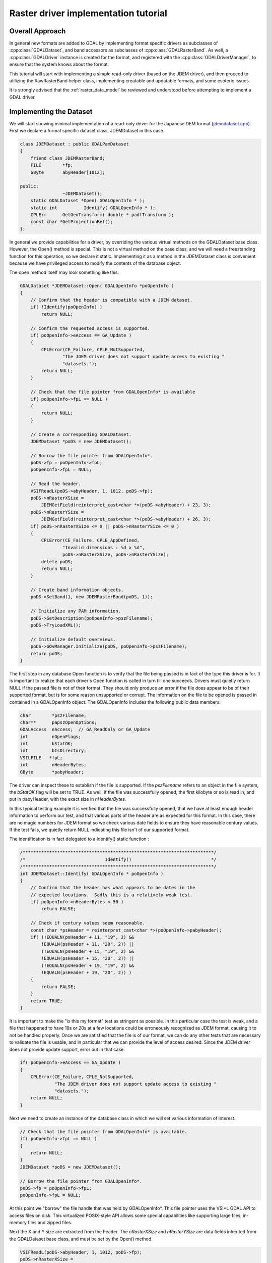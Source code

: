 .. _raster_driver_tut:

================================================================================
Raster driver implementation tutorial
================================================================================

.. highlight:: cpp

Overall Approach
----------------

In general new formats are added to GDAL by implementing format specific drivers as subclasses of :cpp:class:`GDALDataset`, and band accessors as subclasses of :cpp:class:`GDALRasterBand`. As well, a :cpp:class:`GDALDriver` instance is created for the format, and registered with the :cpp:class:`GDALDriverManager`, to ensure that the system knows about the format.

This tutorial will start with implementing a simple read-only driver (based on the JDEM driver), and then proceed to utilizing the RawRasterBand helper class, implementing creatable and updatable formats, and some esoteric issues.

It is strongly advised that the :ref:`raster_data_model` be reviewed and understood before attempting to implement a GDAL driver.

Implementing the Dataset
------------------------

We will start showing minimal implementation of a read-only driver for the Japanese DEM format (`jdemdataset.cpp <https://github.com/OSGeo/gdal/blob/master/gdal/frmts/jdem/jdemdataset.cpp>`_). First we declare a format specific dataset class, JDEMDataset in this case.

.. code-block::

    class JDEMDataset : public GDALPamDataset
    {
        friend class JDEMRasterBand;
        FILE        *fp;
        GByte       abyHeader[1012];

    public:
                    ~JDEMDataset();
        static GDALDataset *Open( GDALOpenInfo * );
        static int          Identify( GDALOpenInfo * );
        CPLErr      GetGeoTransform( double * padfTransform );
        const char *GetProjectionRef();
    };

In general we provide capabilities for a driver, by overriding the various virtual methods on the GDALDataset base class. However, the Open() method is special. This is not a virtual method on the base class, and we will need a freestanding function for this operation, so we declare it static. Implementing it as a method in the JDEMDataset class is convenient because we have privileged access to modify the contents of the database object.

The open method itself may look something like this:

.. code-block::

    GDALDataset *JDEMDataset::Open( GDALOpenInfo *poOpenInfo )
    {
        // Confirm that the header is compatible with a JDEM dataset.
        if( !Identify(poOpenInfo) )
            return NULL;

        // Confirm the requested access is supported.
        if( poOpenInfo->eAccess == GA_Update )
        {
            CPLError(CE_Failure, CPLE_NotSupported,
                    "The JDEM driver does not support update access to existing "
                    "datasets.");
            return NULL;
        }

        // Check that the file pointer from GDALOpenInfo* is available
        if( poOpenInfo->fpL == NULL )
        {
            return NULL;
        }

        // Create a corresponding GDALDataset.
        JDEMDataset *poDS = new JDEMDataset();

        // Borrow the file pointer from GDALOpenInfo*.
        poDS->fp = poOpenInfo->fpL;
        poOpenInfo->fpL = NULL;

        // Read the header.
        VSIFReadL(poDS->abyHeader, 1, 1012, poDS->fp);
        poDS->nRasterXSize =
            JDEMGetField(reinterpret_cast<char *>(poDS->abyHeader) + 23, 3);
        poDS->nRasterYSize =
            JDEMGetField(reinterpret_cast<char *>(poDS->abyHeader) + 26, 3);
        if( poDS->nRasterXSize <= 0 || poDS->nRasterYSize <= 0 )
        {
            CPLError(CE_Failure, CPLE_AppDefined,
                    "Invalid dimensions : %d x %d",
                    poDS->nRasterXSize, poDS->nRasterYSize);
            delete poDS;
            return NULL;
        }

        // Create band information objects.
        poDS->SetBand(1, new JDEMRasterBand(poDS, 1));

        // Initialize any PAM information.
        poDS->SetDescription(poOpenInfo->pszFilename);
        poDS->TryLoadXML();

        // Initialize default overviews.
        poDS->oOvManager.Initialize(poDS, poOpenInfo->pszFilename);
        return poDS;
    }

The first step in any database Open function is to verify that the file
being passed is in fact of the type this driver is for.  It is important
to realize that each driver's Open function is called in turn till one
succeeds.  Drivers must quietly return NULL if the passed file is not of
their format.  They should only produce an error if the file does appear to
be of their supported format, but is for some reason unsupported or corrupt.
The information on the file to be opened is passed in contained in a
GDALOpenInfo object.  The GDALOpenInfo includes the following public
data members:

.. code-block::

    char        *pszFilename;
    char**      papszOpenOptions;
    GDALAccess  eAccess;  // GA_ReadOnly or GA_Update
    int         nOpenFlags;
    int         bStatOK;
    int         bIsDirectory;
    VSILFILE   *fpL;
    int         nHeaderBytes;
    GByte       *pabyHeader;

The driver can inspect these to establish if the file is supported. If the `pszFilename` refers to an object in the file system, the `bStatOK` flag will be set to TRUE. As well, if the file was successfully opened, the first kilobyte or so is read in, and put in pabyHeader, with the exact size in `nHeaderBytes`.

In this typical testing example it is verified that the file was successfully opened, that we have at least enough header information to perform our test, and that various parts of the header are as expected for this format. In this case, there are no magic numbers for JDEM format so we check various date fields to ensure they have reasonable century values. If the test fails, we quietly return NULL indicating this file isn't of our supported format.

The identification is in fact delegated to a Identify() static function :

.. code-block::

    /************************************************************************/
    /*                              Identify()                              */
    /************************************************************************/
    int JDEMDataset::Identify( GDALOpenInfo * poOpenInfo )
    {
        // Confirm that the header has what appears to be dates in the
        // expected locations.  Sadly this is a relatively weak test.
        if( poOpenInfo->nHeaderBytes < 50 )
            return FALSE;

        // Check if century values seem reasonable.
        const char *psHeader = reinterpret_cast<char *>(poOpenInfo->pabyHeader);
        if( (!EQUALN(psHeader + 11, "19", 2) &&
            !EQUALN(psHeader + 11, "20", 2)) ||
            (!EQUALN(psHeader + 15, "19", 2) &&
            !EQUALN(psHeader + 15, "20", 2)) ||
            (!EQUALN(psHeader + 19, "19", 2) &&
            !EQUALN(psHeader + 19, "20", 2)) )
        {
            return FALSE;
        }
        return TRUE;
    }

It is important to make the "is this my format" test as stringent as
possible.  In this particular case the test is weak, and a file that happened
to have 19s or 20s at a few locations could be erroneously recognized as
JDEM format, causing it to not be handled properly.
Once we are satisfied that the file is of our format, we can do any other
tests that are necessary to validate the file is usable, and in particular
that we can provide the level of access desired.  Since the JDEM driver does
not provide update support, error out in that case.

.. code-block::

    if( poOpenInfo->eAccess == GA_Update )
    {
        CPLError(CE_Failure, CPLE_NotSupported,
                 "The JDEM driver does not support update access to existing "
                 "datasets.");
        return NULL;
    }

Next we need to create an instance of the database class in which we will set various information of interest.

.. code-block::

    // Check that the file pointer from GDALOpenInfo* is available.
    if( poOpenInfo->fpL == NULL )
    {
        return NULL;
    }
    JDEMDataset *poDS = new JDEMDataset();

    // Borrow the file pointer from GDALOpenInfo*.
    poDS->fp = poOpenInfo->fpL;
    poOpenInfo->fpL = NULL;

At this point we "borrow" the file handle that was held by GDALOpenInfo*. This file pointer uses the VSI*L GDAL API to access files on disk. This virtualized POSIX-style API allows some special capabilities like supporting large files, in-memory files and zipped files.

Next the X and Y size are extracted from the header. The `nRasterXSize` and `nRasterYSize` are data fields inherited from the GDALDataset base class, and must be set by the Open() method.

.. code-block::

    VSIFReadL(poDS->abyHeader, 1, 1012, poDS->fp);
    poDS->nRasterXSize =
        JDEMGetField(reinterpret_cast<char *>(poDS->abyHeader) + 23, 3);
    poDS->nRasterYSize =
        JDEMGetField(reinterpret_cast<char *>(poDS->abyHeader) + 26, 3);
    if  (poDS->nRasterXSize <= 0 || poDS->nRasterYSize <= 0 )
    {
        CPLError(CE_Failure, CPLE_AppDefined,
                "Invalid dimensions : %d x %d",
                poDS->nRasterXSize, poDS->nRasterYSize);
        delete poDS;
        return NULL;
    }

All the bands related to this dataset must be created and attached using the SetBand() method. We will explore the JDEMRasterBand() class shortly.

.. code-block::

    // Create band information objects.
    poDS->SetBand(1, new JDEMRasterBand(poDS, 1));

Finally we assign a name to the dataset object, and call the GDALPamDataset TryLoadXML() method which can initialize auxiliary information from an .aux.xml file if available. For more details on these services review the GDALPamDataset and related classes.

.. code-block::

        // Initialize any PAM information.
        poDS->SetDescription( poOpenInfo->pszFilename );
        poDS->TryLoadXML();
        return poDS;
    }

Implementing the RasterBand
---------------------------

Similar to the customized JDEMDataset class subclassed from GDALDataset, we also need to declare and implement a customized JDEMRasterBand derived from :cpp:class:`GDALRasterBand` for access to the band(s) of the JDEM file. For JDEMRasterBand the declaration looks like this:

.. code-block::

    class JDEMRasterBand : public GDALPamRasterBand
    {
    public:
        JDEMRasterBand( JDEMDataset *, int );
        virtual CPLErr IReadBlock( int, int, void * );
    };

The constructor may have any signature, and is only called from the Open() method. Other virtual methods, such as :cpp:func:`GDALRasterBand::IReadBlock` must be exactly matched to the method signature in gdal_priv.h.

The constructor implementation looks like this:

.. code-block::

    JDEMRasterBand::JDEMRasterBand( JDEMDataset *poDSIn, int nBandIn )
    {
        poDS = poDSIn;
        nBand = nBandIn;
        eDataType = GDT_Float32;
        nBlockXSize = poDS->GetRasterXSize();
        nBlockYSize = 1;
    }

The following data members are inherited from GDALRasterBand, and should generally be set in the band constructor.

.. code-block::

    poDS: Pointer to the parent GDALDataset.
    nBand: The band number within the dataset.
    eDataType: The data type of pixels in this band.
    nBlockXSize: The width of one block in this band.
    nBlockYSize: The height of one block in this band.

The full set of possible GDALDataType values are declared in gdal.h, and include GDT_Byte, GDT_UInt16, GDT_Int16, and GDT_Float32. The block size is used to establish a natural or efficient block size to access the data with. For tiled datasets this will be the size of a tile, while for most other datasets it will be one scanline, as in this case.

Next we see the implementation of the code that actually reads the image data, IReadBlock().

.. code-block::

    CPLErr JDEMRasterBand::IReadBlock( int nBlockXOff, int nBlockYOff,
                                    void * pImage )
    {
        JDEMDataset *poGDS = static_cast<JDEMDataset *>(poDS);
        int nRecordSize = nBlockXSize * 5 + 9 + 2;
        VSIFSeekL(poGDS->fp, 1011 + nRecordSize*nBlockYOff, SEEK_SET);
        char *pszRecord = static_cast<char *>(CPLMalloc(nRecordSize));
        VSIFReadL(pszRecord, 1, nRecordSize, poGDS->fp);
        if( !EQUALN(reinterpret_cast<char *>(poGDS->abyHeader), pszRecord, 6) )
        {
            CPLFree(pszRecord);
            CPLError(CE_Failure, CPLE_AppDefined,
                    "JDEM Scanline corrupt.  Perhaps file was not transferred "
                    "in binary mode?");
            return CE_Failure;
        }
        if( JDEMGetField(pszRecord + 6, 3) != nBlockYOff + 1 )
        {
            CPLFree(pszRecord);
            CPLError(CE_Failure, CPLE_AppDefined,
                    "JDEM scanline out of order, JDEM driver does not "
                    "currently support partial datasets.");
            return CE_Failure;
        }
        for( int i = 0; i < nBlockXSize; i++ )
            ((float *) pImage)[i] = JDEMGetField(pszRecord + 9 + 5 * i, 5) * 0.1;
        return CE_None;
    }

Key items to note are:

- It is typical to cast the GDALRasterBand::poDS member to the derived type of the owning dataset. If your RasterBand class will need privileged access to the owning dataset object, ensure it is declared as a friend (omitted above for brevity).
- If an error occurs, report it with CPLError(), and return CE_Failure. Otherwise return CE_None.
- The pImage buffer should be filled with one block of data. The block is the size declared in nBlockXSize and nBlockYSize for the raster band. The type of the data within pImage should match the type declared in eDataType in the raster band object.
- The nBlockXOff and nBlockYOff are block offsets, so with 128x128 tiled datasets values of 1 and 1 would indicate the block going from (128,128) to (255,255) should be loaded.

The Driver
----------

While the JDEMDataset and JDEMRasterBand are now ready to use to read image data, it still isn't clear how the GDAL system knows about the new driver. This is accomplished via the :cpp:class:`GDALDriverManager`. To register our format we implement a registration function. The declaration goes in gcore/gdal_frmts.h:
void CPL_DLL GDALRegister_JDEM(void);

The definition in the driver file is:

.. code-block::

    void GDALRegister_JDEM()
    {
        if( !GDAL_CHECK_VERSION("JDEM") )
            return;

        if( GDALGetDriverByName("JDEM") != NULL )
            return;

        GDALDriver *poDriver = new GDALDriver();
        poDriver->SetDescription("JDEM");
        poDriver->SetMetadataItem(GDAL_DCAP_RASTER, "YES");
        poDriver->SetMetadataItem(GDAL_DMD_LONGNAME,
                                "Japanese DEM (.mem)");
        poDriver->SetMetadataItem(GDAL_DMD_HELPTOPIC,
                                "frmt_various.html#JDEM");
        poDriver->SetMetadataItem(GDAL_DMD_EXTENSION, "mem");
        poDriver->SetMetadataItem(GDAL_DCAP_VIRTUALIO, "YES");
        poDriver->pfnOpen = JDEMDataset::Open;
        poDriver->pfnIdentify = JDEMDataset::Identify;
        GetGDALDriverManager()->RegisterDriver(poDriver);
    }

Note the use of GDAL_CHECK_VERSION macro. This is an optional macro for drivers inside GDAL tree that don't depend on external libraries, but that can be very useful if you compile your driver as a plugin (that is to say, an out-of-tree driver). As the GDAL C++ ABI may, and will, change between GDAL releases (for example from GDAL 1.x to 1.y), it may be necessary to recompile your driver against the header files of the GDAL version with which you want to make it work. The GDAL_CHECK_VERSION macro will check that the GDAL version with which the driver was compiled and the version against which it is running are compatible.

The registration function will create an instance of a GDALDriver object when first called, and register it with the GDALDriverManager. The following fields can be set in the driver before registering it with the GDALDriverManager.

- The description is the short name for the format. This is a unique name for this format, often used to identity the driver in scripts and command line programs. Normally 3-5 characters in length, and matching the prefix of the format classes. (mandatory)
- GDAL_DCAP_RASTER: set to YES to indicate that this driver handles raster data. (mandatory)
- GDAL_DMD_LONGNAME: A longer descriptive name for the file format, but still no longer than 50-60 characters. (mandatory)
- GDAL_DMD_HELPTOPIC: The name of a help topic to display for this driver, if any. In this case JDEM format is contained within the various format web page held in gdal/html. (optional)
- GDAL_DMD_EXTENSION: The extension used for files of this type. If more than one pick the primary extension, or none at all. (optional)
- GDAL_DMD_MIMETYPE: The standard mime type for this file format, such as "image/png". (optional)
- GDAL_DMD_CREATIONOPTIONLIST: There is evolving work on mechanisms to describe creation options. See the geotiff driver for an example of this. (optional)
- GDAL_DMD_CREATIONDATATYPES: A list of space separated data types supported by this create when creating new datasets. If a Create() method exists, these will be will supported. If a CreateCopy() method exists, this will be a list of types that can be losslessly exported but it may include weaker data types than the type eventually written. For instance, a format with a CreateCopy() method, and that always writes Float32 might also list Byte, Int16, and UInt16 since they can losslessly translated to Float32. An example value might be "Byte Int16 UInt16". (required - if creation supported)
- GDAL_DCAP_VIRTUALIO: set to YES to indicate that this driver can deal with files opened with the VSI*L GDAL API. Otherwise this metadata item should not be defined. (optional)
- pfnOpen: The function to call to try opening files of this format. (optional)
- pfnIdentify: The function to call to try identifying files of this format. A driver should return 1 if it recognizes the file as being of its format, 0 if it recognizes the file as being NOT of its format, or -1 if it cannot reach to a firm conclusion by just examining the header bytes. (optional)
- pfnCreate: The function to call to create new updatable datasets of this format. (optional)
- pfnCreateCopy: The function to call to create a new dataset of this format copied from another source, but not necessary updatable. (optional)
- pfnDelete: The function to call to delete a dataset of this format. (optional)
- pfnUnloadDriver: A function called only when the driver is destroyed. Could be used to cleanup data at the driver level. Rarely used. (optional)

Adding Driver to GDAL Tree
--------------------------

Note that the GDALRegister_JDEM() method must be called by the higher level program in order to have access to the JDEM driver. Normal practice when writing new drivers is to:

- Add a driver directory under gdal/frmts, with the directory name the same as the short name.
- Add a GNUmakefile and makefile.vc in that directory modeled on those from other similar directories (i.e. the jdem directory).
- Add the module with the dataset, and rasterband implementation. Generally this is called <short_name>dataset.cpp, with all the GDAL specific code in one file, though that is not required.
- Add the registration entry point declaration (i.e. GDALRegister_JDEM()) to gdal/gcore/gdal_frmts.h.
- Add a call to the registration function to frmts/gdalallregister.cpp, protected by an appropriate #ifdef.
- Add the format short name to the GDAL_FORMATS macro in GDALmake.opt.in (and to GDALmake.opt).
- Add a format specific item to the EXTRAFLAGS macro in frmts/makefile.vc.

Once this is all done, it should be possible to rebuild GDAL, and have the new format available in all the utilities. The :ref:`gdalinfo` utility can be used to test that opening and reporting on the format is working, and the :ref:`gdal_translate` utility can be used to test image reading.

Adding Georeferencing
---------------------

Now we will take the example a step forward, adding georeferencing support. We add the following two virtual method overrides to JDEMDataset, taking care to exactly match the signature of the method on the GDALDataset base class.

.. code-block::

    CPLErr      GetGeoTransform( double * padfTransform );
    const char *GetProjectionRef();

The implementation of :cpp:func:`GDALDataset::GetGeoTransform` just copies the usual geotransform matrix into the supplied buffer. Note that :cpp:func:`GDALDataset::GetGeoTransform` may be called a lot, so it isn't generally wise to do a lot of computation in it. In many cases the Open() will collect the geotransform, and this method will just copy it over. Also note that the geotransform return is based on an anchor point at the top left corner of the top left pixel, not the center of pixel approach used in some packages.

.. code-block::

    CPLErr JDEMDataset::GetGeoTransform( double * padfTransform )
    {
        const char *psHeader = reinterpret_cast<char *>(abyHeader);
        const double dfLLLat = JDEMGetAngle(psHeader + 29);
        const double dfLLLong = JDEMGetAngle(psHeader + 36);
        const double dfURLat = JDEMGetAngle(psHeader + 43);
        const double dfURLong = JDEMGetAngle(psHeader + 50);
        padfTransform[0] = dfLLLong;
        padfTransform[3] = dfURLat;
        padfTransform[1] = (dfURLong - dfLLLong) / GetRasterXSize();
        padfTransform[2] = 0.0;
        padfTransform[4] = 0.0;
        padfTransform[5] = -1 * (dfURLat - dfLLLat) / GetRasterYSize();
        return CE_None;
    }

The :cpp:func:`GDALDataset::GetProjectionRef` method returns a pointer to an internal string containing a coordinate system definition in OGC WKT format. In this case the coordinate system is fixed for all files of this format, but in more complex cases a definition may need to be composed on the fly, in which case it may be helpful to use the :cpp:class:`OGRSpatialReference` class to help build the definition.

.. code-block::

    const char *JDEMDataset::GetProjectionRef()
    {
        return
            "GEOGCS[\"Tokyo\",DATUM[\"Tokyo\",SPHEROID[\"Bessel 1841\","
            "6377397.155,299.1528128,AUTHORITY[\"EPSG\",7004]],TOWGS84[-148,"
            "507,685,0,0,0,0],AUTHORITY[\"EPSG\",6301]],PRIMEM[\"Greenwich\","
            "0,AUTHORITY[\"EPSG\",8901]],UNIT[\"DMSH\",0.0174532925199433,"
            "AUTHORITY[\"EPSG\",9108]],AXIS[\"Lat\",NORTH],AXIS[\"Long\",EAST],"
            "AUTHORITY[\"EPSG\",4301]]";
    }

This completes explanation of the features of the JDEM driver. The full source for jdemdataset.cpp can be reviewed as needed.

Overviews
---------

GDAL allows file formats to make pre-built overviews available to applications via the :cpp:func:`GDALRasterBand::GetOverview` and related methods. However, implementing this is pretty involved, and goes beyond the scope of this document for now. The GeoTIFF driver (gdal/frmts/gtiff/geotiff.cpp) and related source can be reviewed for an example of a file format implementing overview reporting and creation support.

Formats can also report that they have arbitrary overviews, by overriding the :cpp:func:`GDALRasterBand::HasArbitraryOverviews` method on the GDALRasterBand, returning TRUE. In this case the raster band object is expected to override the :cpp:func:`GDALRasterBand::RasterIO` method itself, to implement efficient access to imagery with resampling. This is also involved, and there are a lot of requirements for correct implementation of the RasterIO() method. An example of this can be found in the OGDI and ECW formats.

However, by far the most common approach to implementing overviews is to use the default support in GDAL for external overviews stored in TIFF files with the same name as the dataset, but the extension .ovr appended. In order to enable reading and creation of this style of overviews it is necessary for the GDALDataset to initialize the `oOvManager` object within itself. This is typically accomplished with a call like the following near the end of the Open() method (after the PAM :cpp:func:`GDALDataset::TryLoadXML`).

.. code-block::

    poDS->oOvManager.Initialize(poDS, poOpenInfo->pszFilename);

This will enable default implementations for reading and creating overviews for the format. It is advised that this be enabled for all simple file system based formats unless there is a custom overview mechanism to be tied into.

File Creation
-------------

There are two approaches to file creation. The first method is called the :cpp:func:`GDALDriver::CreateCopy` method, and involves implementing a function that can write a file in the output format, pulling all imagery and other information needed from a source GDALDataset. The second method, the dynamic creation method, involves implementing a Create method to create the shell of the file, and then the application writes various information by calls to set methods.

The benefits of the first method are that that all the information is available at the point the output file is being created. This can be especially important when implementing file formats using external libraries which require information like color maps, and georeferencing information at the point the file is created. The other advantage of this method is that the CreateCopy() method can read some kinds of information, such as min/max, scaling, description and GCPs for which there are no equivalent set methods.

The benefits of the second method are that applications can create an empty new file, and write results to it as they become available. A complete image of the desired data does not have to be available in advance.

For very important formats both methods may be implemented, otherwise do whichever is simpler, or provides the required capabilities.

CreateCopy
++++++++++

The GDALDriver::CreateCopy() method call is passed through directly, so that method should be consulted for details of arguments. However, some things to keep in mind are:

- If the `bStrict` flag is FALSE the driver should try to do something reasonable when it cannot exactly represent the source dataset, transforming data types on the fly, dropping georeferencing and so forth.
- Implementing progress reporting correctly is somewhat involved. The return result of the progress function needs always to be checked for cancellation, and progress should be reported at reasonable intervals. The JPEGCreateCopy() method demonstrates good handling of the progress function.
- Special creation options should be documented in the on-line help. If the options take the format "NAME=VALUE" the papszOptions list can be manipulated with :cpp:func:`CPLFetchNameValue` as demonstrated in the handling of the QUALITY and PROGRESSIVE flags for JPEGCreateCopy().
- The returned GDALDataset handle can be in ReadOnly or Update mode. Return it in Update mode if practical, otherwise in ReadOnly mode is fine.

The full implementation of the CreateCopy function for JPEG (which is assigned to pfnCreateCopy in the GDALDriver object) is here.
static GDALDataset *

.. code-block::

    JPEGCreateCopy( const char * pszFilename, GDALDataset *poSrcDS,
                    int bStrict, char ** papszOptions,
                    GDALProgressFunc pfnProgress, void * pProgressData )
    {
        const int nBands = poSrcDS->GetRasterCount();
        const int nXSize = poSrcDS->GetRasterXSize();
        const int nYSize = poSrcDS->GetRasterYSize();
        // Some some rudimentary checks
        if( nBands != 1 && nBands != 3 )
        {
            CPLError(CE_Failure, CPLE_NotSupported,
                    "JPEG driver doesn't support %d bands.  Must be 1 (grey) "
                    "or 3 (RGB) bands.", nBands);
            return NULL;
        }

        if( poSrcDS->GetRasterBand(1)->GetRasterDataType() != GDT_Byte && bStrict )
        {
            CPLError(CE_Failure, CPLE_NotSupported,
                    "JPEG driver doesn't support data type %s. "
                    "Only eight bit byte bands supported.",
                    GDALGetDataTypeName(
                        poSrcDS->GetRasterBand(1)->GetRasterDataType()));
            return NULL;
        }

        // What options has the user selected?
        int nQuality = 75;
        if( CSLFetchNameValue(papszOptions, "QUALITY") != NULL )
        {
            nQuality = atoi(CSLFetchNameValue(papszOptions, "QUALITY"));
            if( nQuality < 10 || nQuality > 100 )
            {
                CPLError(CE_Failure, CPLE_IllegalArg,
                        "QUALITY=%s is not a legal value in the range 10 - 100.",
                        CSLFetchNameValue(papszOptions, "QUALITY"));
                return NULL;
            }
        }

        bool bProgressive = false;
        if( CSLFetchNameValue(papszOptions, "PROGRESSIVE") != NULL )
        {
            bProgressive = true;
        }

        // Create the dataset.
        VSILFILE *fpImage = VSIFOpenL(pszFilename, "wb");
        if( fpImage == NULL )
        {
            CPLError(CE_Failure, CPLE_OpenFailed,
                    "Unable to create jpeg file %s.",
                    pszFilename);
            return NULL;
        }

        // Initialize JPG access to the file.
        struct jpeg_compress_struct sCInfo;
        struct jpeg_error_mgr sJErr;
        sCInfo.err = jpeg_std_error(&sJErr);
        jpeg_create_compress(&sCInfo);
        jpeg_stdio_dest(&sCInfo, fpImage);
        sCInfo.image_width = nXSize;
        sCInfo.image_height = nYSize;
        sCInfo.input_components = nBands;
        if( nBands == 1 )
        {
            sCInfo.in_color_space = JCS_GRAYSCALE;
        }
        else
        {
            sCInfo.in_color_space = JCS_RGB;
        }
        jpeg_set_defaults(&sCInfo);
        jpeg_set_quality(&sCInfo, nQuality, TRUE);
        if( bProgressive )
            jpeg_simple_progression(&sCInfo);
        jpeg_start_compress(&sCInfo, TRUE);

        // Loop over image, copying image data.
        GByte *pabyScanline = static_cast<GByte *>(CPLMalloc(nBands * nXSize));
        for( int iLine = 0; iLine < nYSize; iLine++ )
        {
            for( int iBand = 0; iBand < nBands; iBand++ )
            {
                GDALRasterBand * poBand = poSrcDS->GetRasterBand(iBand + 1);
                const CPLErr eErr =
                    poBand->RasterIO(GF_Read, 0, iLine, nXSize, 1,
                                    pabyScanline + iBand, nXSize, 1, GDT_Byte,
                                    nBands, nBands * nXSize);
                // TODO: Handle error.
            }
            JSAMPLE *ppSamples = pabyScanline;
            jpeg_write_scanlines(&sCInfo, &ppSamples, 1);
        }
        CPLFree(pabyScanline);
        jpeg_finish_compress(&sCInfo);
        jpeg_destroy_compress(&sCInfo);
        VSIFCloseL(fpImage);
        return static_cast<GDALDataset *>(GDALOpen(pszFilename, GA_ReadOnly));
    }

Dynamic Creation
++++++++++++++++

In the case of dynamic creation, there is no source dataset. Instead the size, number of bands, and pixel data type of the desired file is provided but other information (such as georeferencing, and imagery data) would be supplied later via other method calls on the resulting GDALDataset.

The following sample implement PCI .aux labeled raw raster creation. It follows a common approach of creating a blank, but valid file using non-GDAL calls, and then calling GDALOpen(,GA_Update) at the end to return a writable file handle. This avoids having to duplicate the various setup actions in the Open() function.

.. code-block::

    GDALDataset *PAuxDataset::Create( const char * pszFilename,
                                    int nXSize, int nYSize, int nBands,
                                    GDALDataType eType,
                                    char ** /* papszParmList */ )
    {
        // Verify input options.
        if( eType != GDT_Byte && eType != GDT_Float32 &&
            eType != GDT_UInt16 && eType != GDT_Int16 )
        {
            CPLError(
                CE_Failure, CPLE_AppDefined,
                "Attempt to create PCI .Aux labeled dataset with an illegal "
                "data type (%s).",
                GDALGetDataTypeName(eType));
            return NULL;
        }

        // Try to create the file.
        FILE *fp = VSIFOpen(pszFilename, "w");
        if( fp == NULL )
        {
            CPLError(CE_Failure, CPLE_OpenFailed,
                    "Attempt to create file `%s' failed.",
                    pszFilename);
            return NULL;
        }

        // Just write out a couple of bytes to establish the binary
        // file, and then close it.
        VSIFWrite("\0\0", 2, 1, fp);
        VSIFClose(fp);

        // Create the aux filename.
        char *pszAuxFilename = static_cast<char *>(CPLMalloc(strlen(pszFilename) + 5));
        strcpy(pszAuxFilename, pszFilename);;
        for( int i = strlen(pszAuxFilename) - 1; i > 0; i-- )
        {
            if( pszAuxFilename[i] == '.' )
            {
                pszAuxFilename[i] = '\0';
                break;
            }
        }
        strcat(pszAuxFilename, ".aux");

        // Open the file.
        fp = VSIFOpen(pszAuxFilename, "wt");
        if( fp == NULL )
        {
            CPLError(CE_Failure, CPLE_OpenFailed,
                    "Attempt to create file `%s' failed.",
                    pszAuxFilename);
            return NULL;
        }

        // We need to write out the original filename but without any
        // path components in the AuxiliaryTarget line.  Do so now.
        int iStart = strlen(pszFilename) - 1;
        while( iStart > 0 && pszFilename[iStart - 1] != '/' &&
            pszFilename[iStart - 1] != '\\' )
            iStart--;
        VSIFPrintf(fp, "AuxilaryTarget: %s\n", pszFilename + iStart);

        // Write out the raw definition for the dataset as a whole.
        VSIFPrintf(fp, "RawDefinition: %d %d %d\n",
                nXSize, nYSize, nBands);

        // Write out a definition for each band.  We always write band
        // sequential files for now as these are pretty efficiently
        // handled by GDAL.
        int nImgOffset = 0;
        for( int iBand = 0; iBand < nBands; iBand++ )
        {
            const int nPixelOffset = GDALGetDataTypeSize(eType)/8;
            const int nLineOffset = nXSize * nPixelOffset;
            const char *pszTypeName = NULL;
            if( eType == GDT_Float32 )
                pszTypeName = "32R";
            else if( eType == GDT_Int16 )
                pszTypeName = "16S";
            else if( eType == GDT_UInt16 )
                pszTypeName = "16U";
            else
                pszTypeName = "8U";
            VSIFPrintf( fp, "ChanDefinition-%d: %s %d %d %d %s\n",
                        iBand + 1, pszTypeName,
                        nImgOffset, nPixelOffset, nLineOffset,
    #ifdef CPL_LSB
                        "Swapped"
    #else
                        "Unswapped"
    #endif
                        );
            nImgOffset += nYSize * nLineOffset;
        }

        // Cleanup.
        VSIFClose(fp);
        return static_cast<GDALDataset *>(GDALOpen(pszFilename, GA_Update));
    }

File formats supporting dynamic creation, or even just update-in-place access also need to implement an IWriteBlock() method on the raster band class. It has semantics similar to IReadBlock(). As well, for various esoteric reasons, it is critical that a FlushCache() method be implemented in the raster band destructor. This is to ensure that any write cache blocks for the band be flushed out before the destructor is called.

RawDataset/RawRasterBand Helper Classes
---------------------------------------

Many file formats have the actual imagery data stored in a regular, binary, scanline oriented format. Rather than re-implement the access semantics for this for each formats, there are provided :cpp:class:`RawDataset` and :cpp:class:`RawRasterBand` classes declared in gcore/ that can be utilized to implement efficient and convenient access.

In these cases the format specific band class may not be required, or if required it can be derived from RawRasterBand. The dataset class should be derived from RawDataset.

The Open() method for the dataset then instantiates raster bands passing all the layout information to the constructor. For instance, the PNM driver uses the following calls to create it's raster bands.

.. code-block::

    if( poOpenInfo->pabyHeader[1] == '5' )
    {
        poDS->SetBand(
            1, new RawRasterBand(poDS, 1, poDS->fpImage,
                                iIn, 1, nWidth, GDT_Byte, TRUE));
    }
    else
    {
        poDS->SetBand(
            1, new RawRasterBand(poDS, 1, poDS->fpImage,
                                iIn, 3, nWidth*3, GDT_Byte, TRUE));
        poDS->SetBand(
            2, new RawRasterBand(poDS, 2, poDS->fpImage,
                                iIn+1, 3, nWidth*3, GDT_Byte, TRUE));
        poDS->SetBand(
            3, new RawRasterBand(poDS, 3, poDS->fpImage,
                                iIn+2, 3, nWidth*3, GDT_Byte, TRUE));
    }

The RawRasterBand takes the following arguments.

- poDS: The GDALDataset this band will be a child of. This dataset must be of a class derived from RawRasterDataset.
- nBand: The band it is on that dataset, 1 based.
- fpRaw: The FILE * handle to the file containing the raster data.
- nImgOffset: The byte offset to the first pixel of raster data for the first scanline.
- nPixelOffset: The byte offset from the start of one pixel to the start of the next within the scanline.
- nLineOffset: The byte offset from the start of one scanline to the start of the next.
- eDataType: The GDALDataType code for the type of the data on disk.
- bNativeOrder: FALSE if the data is not in the same endianness as the machine GDAL is running on. The data will be automatically byte swapped.

Simple file formats utilizing the Raw services are normally placed all within one file in the gdal/frmts/raw directory. There are numerous examples there of format implementation.

Metadata, and Other Exotic Extensions
-------------------------------------

There are various other items in the GDAL data model, for which virtual methods exist on the GDALDataset and GDALRasterBand. They include:

- Metadata: Name/value text values about a dataset or band. The GDALMajorObject (base class for GDALRasterBand and GDALDataset) has built-in support for holding metadata, so for read access it only needs to be set with calls to SetMetadataItem() during the Open(). The SAR_CEOS (frmts/ceos2/sar_ceosdataset.cpp) and GeoTIFF drivers are examples of drivers implementing readable metadata.

- ColorTables: GDT_Byte raster bands can have color tables associated with them. The frmts/png/pngdataset.cpp driver contains an example of a format that supports colortables.

- ColorInterpretation: The PNG driver contains an example of a driver that returns an indication of whether a band should be treated as a Red, Green, Blue, Alpha or Greyscale band.

- GCPs: GDALDatasets can have a set of ground control points associated with them (as opposed to an explicit affine transform returned by GetGeotransform()) relating the raster to georeferenced coordinates. The MFF2 (gdal/frmts/raw/hkvdataset.cpp) format is a simple example of a format supporting GCPs.

- NoDataValue: Bands with known "nodata" values can implement the GetNoDataValue() method. See the PAux (frmts/raw/pauxdataset.cpp) for an example of this.

- Category Names: Classified images with names for each class can return them using the GetCategoryNames() method though no formats currently implement this.
